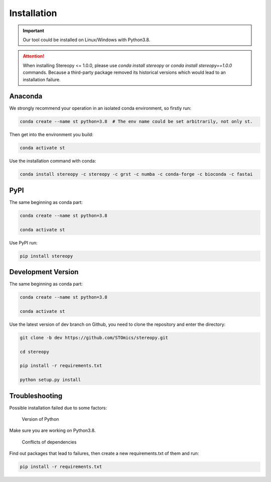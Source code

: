 Installation
============

.. important::
    Our tool could be installed on Linux/Windows with Python3.8.


.. attention::
    When installing Stereopy <= 1.0.0, please use `conda install stereopy` or `conda install stereopy==1.0.0` commands. Because a third-party package removed its historical versions which would lead to an installation failure.


Anaconda
---------

We strongly recommend your operation in an isolated conda environment, so firstly run:

.. code-block:: 

    conda create --name st python=3.8  # The env name could be set arbitrarily, not only st.

Then get into the environment you build:

.. code-block:: 

    conda activate st

Use the installation command with conda:

.. code-block:: 

    conda install stereopy -c stereopy -c grst -c numba -c conda-forge -c bioconda -c fastai

PyPI
----

The same beginning as conda part:

.. code-block:: 
    
    conda create --name st python=3.8

    conda activate st


Use PyPI run:

.. code-block:: 

    pip install stereopy

Development Version
--------------------

The same beginning as conda part:

.. code-block:: 

    conda create --name st python=3.8

    conda activate st


Use the latest version of dev branch on Github, you need to clone the repository and enter the directory: 

.. code-block:: 

    git clone -b dev https://github.com/STOmics/stereopy.git

    cd stereopy

    pip install -r requirements.txt

    python setup.py install


Troubleshooting 
----------------

Possible installation failed due to some factors:

    Version of Python

Make sure you are working on Python3.8.

    Conflicts of dependencies

Find out packages that lead to failures, then create a new requirements.txt of them and run:

.. code-block:: 

    pip install -r requirements.txt


